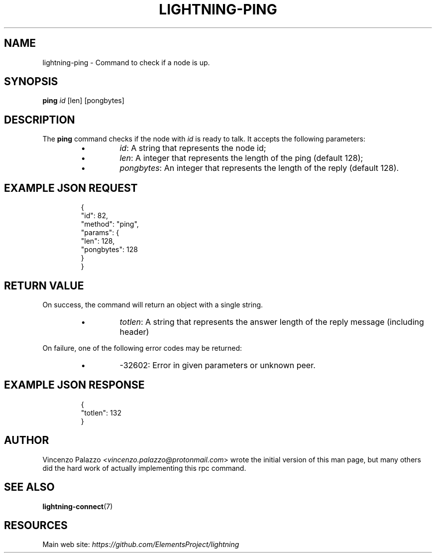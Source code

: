 .TH "LIGHTNING-PING" "7" "" "" "lightning-ping"
.SH NAME
lightning-ping - Command to check if a node is up\.
.SH SYNOPSIS

\fBping\fR \fIid\fR [len] [pongbytes]

.SH DESCRIPTION

The \fBping\fR command checks if the node with \fIid\fR is ready to talk\. It accepts the following parameters:

.RS
.IP \[bu]
\fIid\fR: A string that represents the node id;
.IP \[bu]
\fIlen\fR: A integer that represents the length of the ping (default 128);
.IP \[bu]
\fIpongbytes\fR: An integer that represents the length of the reply (default 128)\.

.RE
.SH EXAMPLE JSON REQUEST
.nf
.RS
{
  "id": 82,
  "method": "ping",
  "params": {
    "len": 128,
    "pongbytes": 128
  }
}
.RE

.fi
.SH RETURN VALUE

On success, the command will return an object with a single string\.

.RS
.IP \[bu]
\fItotlen\fR: A string that represents the answer length of the reply message (including header)

.RE

On failure, one of the following error codes may be returned:

.RS
.IP \[bu]
-32602: Error in given parameters or unknown peer\.

.RE
.SH EXAMPLE JSON RESPONSE
.nf
.RS
{
   "totlen": 132
}
.RE

.fi
.SH AUTHOR

Vincenzo Palazzo \fI<vincenzo.palazzo@protonmail.com\fR> wrote the initial version of this man page, but many others did the hard work of actually implementing this rpc command\.

.SH SEE ALSO

\fBlightning-connect\fR(7)

.SH RESOURCES

Main web site: \fIhttps://github.com/ElementsProject/lightning\fR

\" SHA256STAMP:eac5506bc761a2a9570a92c7e533b4c6ba72c56c4d69dce773887a9f88ea7ac2
